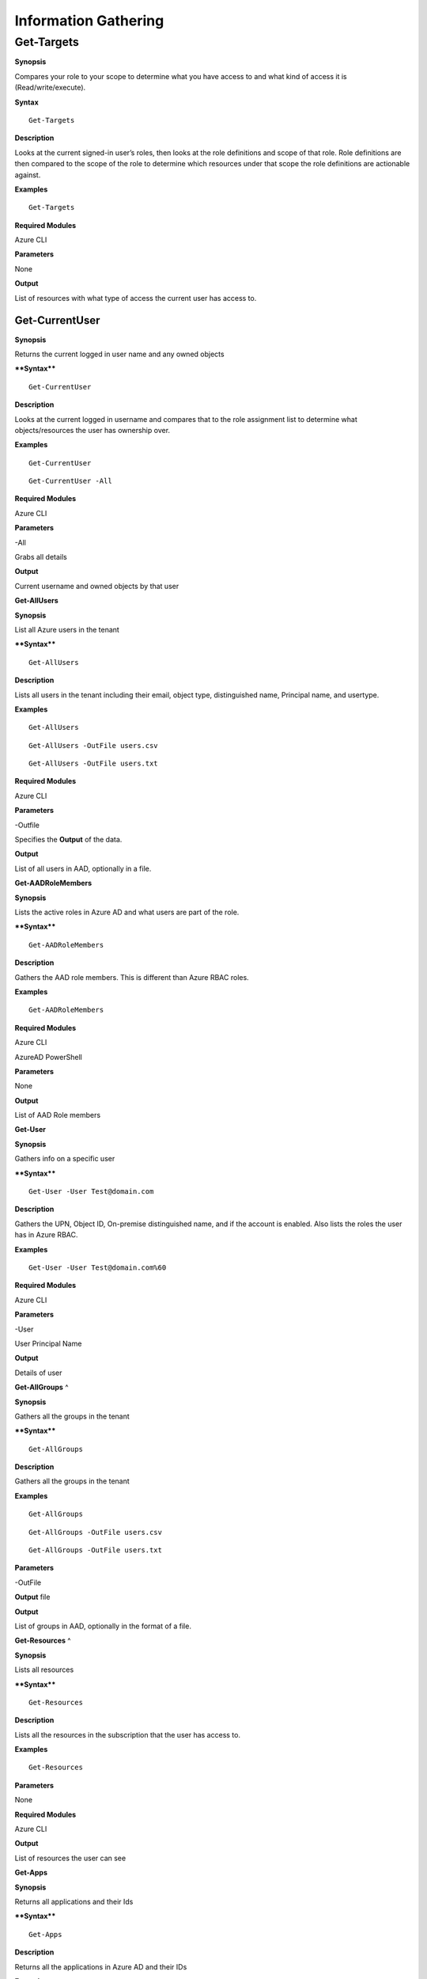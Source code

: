 Information Gathering
=====================

Get-Targets
^^^^^^^^^^^

**Synopsis**


Compares your role to your scope to determine what you have access to
and what kind of access it is (Read/write/execute).

**Syntax**

::

   Get-Targets

**Description**


Looks at the current signed-in user’s roles, then looks at the role
definitions and scope of that role. Role definitions are then compared
to the scope of the role to determine which resources under that scope
the role definitions are actionable against.

**Examples**

::

   Get-Targets

**Required Modules**


Azure CLI

**Parameters**


None

**Output**


List of resources with what type of access the current user has access
to.

Get-CurrentUser
---------------


.. _**Synopsis**-1:

**Synopsis**


Returns the current logged in user name and any owned objects

.. _**Syntax**-1:

****Syntax****


::

   Get-CurrentUser

.. _**Description**-1:

**Description**


Looks at the current logged in username and compares that to the role
assignment list to determine what objects/resources the user has
ownership over.

.. _**Examples**-1:

**Examples**



::

   Get-CurrentUser


::

   Get-CurrentUser -All

.. _required-modules-1:

**Required Modules**


Azure CLI

.. _**Parameters**-1:

**Parameters** 


-All

Grabs all details

.. _**Output**-1:

**Output**


Current username and owned objects by that user

**Get-AllUsers**


.. _**Synopsis**-2:

**Synopsis**


List all Azure users in the tenant

.. _****Syntax****-2:

****Syntax****



::

  Get-AllUsers 

.. _**Description**-2:

**Description**


Lists all users in the tenant including their email, object type,
distinguished name, Principal name, and usertype.

.. _**Examples**-2:

**Examples**



::

   Get-AllUsers 


::

  Get-AllUsers -OutFile users.csv


::

  Get-AllUsers -OutFile users.txt

.. _required-modules-2:

**Required Modules**


Azure CLI

.. _**Parameters**-2:

**Parameters** 


-Outfile

Specifies the **Output** of the data.

.. _**Output**-2:

**Output**


List of all users in AAD, optionally in a file.

**Get-AADRoleMembers**

.. _**Synopsis**-3:

**Synopsis**


Lists the active roles in Azure AD and what users are part of the role.

.. _****Syntax****-3:

****Syntax****



::

  Get-AADRoleMembers

.. _**Description**-3:

**Description**


Gathers the AAD role members. This is different than Azure RBAC roles.

.. _**Examples**-3:

**Examples**



::

   Get-AADRoleMembers

.. _required-modules-3:

**Required Modules**


Azure CLI

AzureAD PowerShell

.. _**Parameters**-3:

**Parameters**


None

.. _**Output**-3:

**Output**


List of AAD Role members

**Get-User**


.. _**Synopsis**-4:

**Synopsis**


Gathers info on a specific user

.. _****Syntax****-4:

****Syntax****



::

  Get-User -User Test@domain.com 

.. _**Description**-4:

**Description**


Gathers the UPN, Object ID, On-premise distinguished name, and if the
account is enabled. Also lists the roles the user has in Azure RBAC.

.. _**Examples**-4:

**Examples**



::

  Get-User -User Test@domain.com%60

.. _required-modules-4:

**Required Modules**


Azure CLI

.. _**Parameters**-4:

**Parameters**


-User

User Principal Name

.. _**Output**-4:

**Output**


Details of user

**Get-AllGroups**
^

.. _**Synopsis**-5:

**Synopsis**


Gathers all the groups in the tenant

.. _****Syntax****-5:

****Syntax****



::

  Get-AllGroups

.. _**Description**-5:

**Description**


Gathers all the groups in the tenant 


.. _**Examples**-5:

**Examples**



::

  Get-AllGroups


::

  Get-AllGroups -OutFile users.csv


::

  Get-AllGroups -OutFile users.txt 

.. _**Parameters**-5:

**Parameters** 


-OutFile

**Output** file

.. _**Output**-5:

**Output**


List of groups in AAD, optionally in the format of a file.

**Get-Resources**
^

.. _**Synopsis**-6:

**Synopsis**


Lists all resources

.. _****Syntax****-6:

****Syntax****



::

  Get-Resources

.. _**Description**-6:

**Description**


Lists all the resources in the subscription that the user has access to.

.. _**Examples**-6:

**Examples**



::

  Get-Resources

.. _**Parameters**-6:

**Parameters**


None

.. _required-modules-5:

**Required Modules**


Azure CLI

.. _**Output**-6:

**Output**


List of resources the user can see

**Get-Apps**


.. _**Synopsis**-7:

**Synopsis**


Returns all applications and their Ids

.. _****Syntax****-7:

****Syntax****



::

  Get-Apps

.. _**Description**-7:

**Description**


Returns all the applications in Azure AD and their IDs

.. _**Examples**-7:

**Examples**



::

  Get-Apps

.. _**Parameters**-7:

**Parameters** 


None

.. _required-modules-6:

**Required Modules**


Azure CLI

.. _**Output**-7:

**Output**


Applications in AAD

**Get-GroupMembers**
--------------------

.. _**Synopsis**-8:

**Synopsis**


Gets all the members of a specific group. Group does NOT mean role.

.. _****Syntax****-8:

****Syntax****



::

  Get-GroupMembers -Group 'SQL Users' 

.. _**Description**-8:

**Description**


Will get the members of a specific AAD group.

.. _**Examples**-8:

**Examples**



::

  Get-GroupMembers -Group 'SQL Users' 


::

  Get-GroupMembers -Group 'SQL Users' -OutFile users.csv

.. _**Parameters**-8:

**Parameters**


-Group

Group name

-OutFile

**Output** file

.. _required-modules-7:

**Required Modules**


Azure CLI

.. _**Output**-8:

**Output**


Group members of the specified group, optionally to a file.

**Get-AllGroupMembers**
-----------------------

.. _**Synopsis**-9:

**Synopsis**


Gathers all the group members of all the groups.

.. _****Syntax****-9:

****Syntax****



::

  Get-AllGroupMembers

.. _**Description**-9:

**Description**


Goes through each group in AAD and lists the members.

.. _**Examples**-9:

**Examples**



::

  Get-AllGroupMembers -OutFile members.txt 


::

  Get-AllGroupMembers

.. _**Parameters**-9:

**Parameters** 


-OutFile

**Output** filename/type

.. _required-modules-8:

**Required Modules**


Azure CLI

.. _**Output**-9:

**Output**


List of group members for each group in AAD.

**Get-AllRoleMembers**
----------------------

.. _**Synopsis**-10:

**Synopsis**


Gets all the members of all roles. Roles does not mean groups.

.. _****Syntax****-10:

****Syntax****



::

  Get-AllRoleMembers

.. _**Description**-10:

**Description**


.. _**Examples**-10:

**Examples**


.. _get-allrolemembers-1:


::

  Get-AllRoleMembers



::

  Get-AllRoleMembers -OutFile users.csv
^


::

  Get-AllRoleMembers -OutFile users.txt
^

.. _**Parameters**-10:

**Parameters** 


-OutFile

**Output** filename/type

.. _required-modules-9:

**Required Modules**


Azure CLI

.. _**Output**-10:

**Output**


All members of all roles

**Get-RoleMembers** 
-------------------

.. _**Synopsis**-11:

**Synopsis**


Gets the members of a role.

.. _****Syntax****-11:

****Syntax****



::

  Get-RoleMembers -Role [Role name]

.. _**Description**-11:

**Description**


Gets the members of a role. Capitalization matters (i.e. reader vs
Reader <---correct)

.. _**Examples**-11:

**Examples**



::

  Get-RoleMembers -Role Reader

.. _**Parameters**-11:

**Parameters**


-Role

Name of role. Needs to be properly capitalized

.. _required-modules-10:

**Required Modules**


Azure CLI

.. _**Output**-11:

**Output**


Members of specified role.

**Get-Roles**


.. _**Synopsis**-12:

**Synopsis**


Lists the roles of a specific user.

.. _****Syntax****-12:

****Syntax****



::

  Get-Roles -User [UPN] 

.. _**Description**-12:

**Description**


Lists the Azure RBAC roles of a specific user based on their UPN.

.. _**Examples**-12:

**Examples**



::

  Get-Roles -User john@contoso.com

.. _**Parameters**-12:

**Parameters** 


-User

UPN of the user

.. _required-modules-11:

**Required Modules**


Azure CLI

.. _**Output**-12:

**Output**


Roles of the specified user

**Get-ServicePrincipals**
^

.. _**Synopsis**-13:

**Synopsis**


Returns all service principals

.. _****Syntax****-13:

****Syntax****



::

  Get-ServicePrincipals

.. _**Description**-13:

**Description**


Returns all service principals in AAD.

.. _**Examples**-13:

**Examples**



::

  Get-ServicePrincipals

.. _**Parameters**-13:

**Parameters**


None

.. _required-modules-12:

**Required Modules**


Azure CLI

.. _**Output**-13:

**Output**


List of SPs in AAD

**Get-ServicePrincipal**


.. _**Synopsis**-14:

**Synopsis**


Returns all info on a service principal

.. _****Syntax****-14:

****Syntax****



::

  Get-ServicePrincipal –id [SP ID]

.. _**Description**-14:

**Description**


Returns all details on a service principal via the SP’s ID.

.. _**Examples**-14:

**Examples**



::

  Get-ServicePrincipal -id fdb54b57-a416-4115-8b21-81c73d2c2deb

.. _**Parameters**-14:

**Parameters** 


-id

ID of the Service Principal

.. _required-modules-13:

**Required Modules**


Azure CLI

.. _**Output**-14:

**Output**


Details of specified service principal

**Get-AppPermissions**


.. _**Synopsis**-15:

**Synopsis**


Returns the permissions of an app

.. _****Syntax****-15:

****Syntax****



::

   Get-AppPermissions -Id [App ID]

.. _**Description**-15:

**Description**


Gathers the permissions an application has.

.. _**Examples**-15:

**Examples**



::

  Get-AppPermissions -Id fdb54b57-a416-4115-8b21-81c73d2c2deb

.. _**Parameters**-15:

**Parameters**


-Id

ID of the Application

.. _required-modules-14:

**Required Modules**


Azure CLI

.. _**Output**-15:

**Output**


Application’s permissions

**Get-WebApps**
---------------

.. _**Synopsis**-16:

**Synopsis**


Gets running webapps

.. _****Syntax****-16:

****Syntax****



::

  Get-WebApps

.. _**Description**-16:

**Description**


Gathers the names of the running web applications

.. _**Examples**-16:

**Examples**



::

  Get-WebApps

.. _**Parameters**-16:

**Parameters**


None

.. _required-modules-15:

**Required Modules**


Azure CLI

.. _**Output**-16:

**Output**


Web application names

**Get-WebAppDetails** 
---------------------

.. _**Synopsis**-17:

**Synopsis**


Gets running webapps details

Permissions


.. _****Syntax****-17:

****Syntax****



::

  Get-WebAppDetails -Name [WebAppName]

.. _**Description**-17:

**Description**


Gets the details of a web application

.. _**Examples**-17:

**Examples**



::

  Get-WebAppDetails -Name AppName

.. _**Parameters**-17:

**Parameters** 


-name

Name of web application

.. _required-modules-16:

**Required Modules**


Azure CLI

.. _**Output**-17:

**Output**


Details of web application

**Get-RunAsCertificate** 
------------------------

.. _**Synopsis**-18:

**Synopsis**


Will gather a RunAs accounts certificate which can then be used to login
as that account.

.. _permissions-1:

Permissions


.. _****Syntax****-18:

****Syntax****



::

  Get-RunAsCertificate -ResourceGroup [RG Name] -AutomationAccount [AA
Name]

.. _**Description**-18:

**Description**


Will gather a RunAs accounts certificate which can then be used to login
as that account. By default, RunAs accounts are contributors over the
subscription. This function does take a minute to run as it creates a
runbook, uploads it, runs it, then parses the **Output** to gather the
certificate.

.. _**Examples**-18:

**Examples**



::

  Get-RunAsCertificate -ResourceGroup Test_RG -AutomationAccount
TestAccount

.. _**Parameters**-18:

**Parameters**


-ResourceGroup

Name of the resource group the Automation Account is located in.

-AutomationAccount

The name of the Automation Account.

.. _required-modules-17:

**Required Modules**


Azure CLI

Azure PowerShell

.. _**Output**-18:

**Output**


Connection string for the RunAs account

**Get-AADRole** 
---------------

.. _**Synopsis**-19:

**Synopsis**


Finds a specified AAD Role and its definitions


.. _permissions-2:

Permissions


.. _****Syntax****-19:

****Syntax****



::

   Get-AADRole -Role [Role]

.. _**Description**-19:

**Description**


Finds a specified AAD Role and its definitions. Role must be properly capitalized. If role has a space in the name, use single quotes around the name.


.. _**Examples**-19:

**Examples**



::

  Get-AADRole -Role 'Company Administrator'

.. _**Parameters**-19:

**Parameters**


None

.. _required-modules-18:

**Required Modules**


Azure CLI

AzureAD PowerShell

.. _**Output**-19:

**Output**


Active roles

**Get-AADRoleMembers** 
----------------------

.. _**Synopsis**-20:

**Synopsis**


Lists the active roles in Azure AD and what users are part of the role.

.. _permissions-3:

Permissions


.. _****Syntax****-20:

****Syntax****



::

  Get-AADRoleMembers

.. _**Description**-20:

**Description**


Lists the active roles in Azure AD and what users are part of the role.

.. _**Examples**-20:

**Examples**



::

  Get-AADRoleMembers

.. _**Parameters**-20:

**Parameters**


None

.. _required-modules-19:

**Required Modules**


Azure CLI

.. _**Output**-20:

**Output**


Active roles